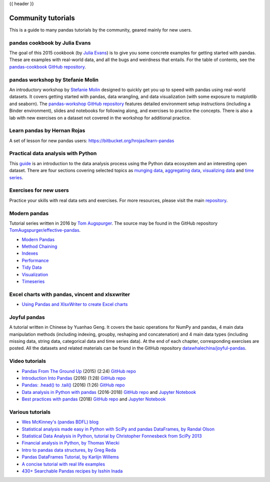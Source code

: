 .. _communitytutorials:

{{ header }}

*******************
Community tutorials
*******************

This is a guide to many pandas tutorials by the community, geared mainly for new users.

pandas cookbook by Julia Evans
------------------------------

The goal of this 2015 cookbook (by `Julia Evans <https://jvns.ca>`_) is to
give you some concrete examples for getting started with pandas. These
are examples with real-world data, and all the bugs and weirdness that
entails.
For the table of contents, see the `pandas-cookbook GitHub
repository <https://github.com/jvns/pandas-cookbook>`_.

pandas workshop by Stefanie Molin
---------------------------------

An introductory workshop by `Stefanie Molin <https://github.com/stefmolin>`_
designed to quickly get you up to speed with pandas using real-world datasets.
It covers getting started with pandas, data wrangling, and data visualization
(with some exposure to matplotlib and seaborn). The
`pandas-workshop GitHub repository <https://github.com/stefmolin/pandas-workshop>`_
features detailed environment setup instructions (including a Binder environment),
slides and notebooks for following along, and exercises to practice the concepts.
There is also a lab with new exercises on a dataset not covered in the workshop for
additional practice.

Learn pandas by Hernan Rojas
----------------------------

A set of lesson for new pandas users: https://bitbucket.org/hrojas/learn-pandas

Practical data analysis with Python
-----------------------------------

This `guide <https://wavedatalab.github.io/datawithpython>`_ is an introduction to the data analysis process using the Python data ecosystem and an interesting open dataset.
There are four sections covering selected topics as `munging data <https://wavedatalab.github.io/datawithpython/munge.html>`__,
`aggregating data <https://wavedatalab.github.io/datawithpython/aggregate.html>`_, `visualizing data <https://wavedatalab.github.io/datawithpython/visualize.html>`_
and `time series <https://wavedatalab.github.io/datawithpython/timeseries.html>`_.

.. _tutorial-exercises-new-users:

Exercises for new users
-----------------------
Practice your skills with real data sets and exercises.
For more resources, please visit the main `repository <https://github.com/guipsamora/pandas_exercises>`__.


.. _tutorial-modern:

Modern pandas
-------------

Tutorial series written in 2016 by
`Tom Augspurger <https://github.com/TomAugspurger>`_.
The source may be found in the GitHub repository
`TomAugspurger/effective-pandas <https://github.com/TomAugspurger/effective-pandas>`_.

* `Modern Pandas <https://tomaugspurger.github.io/modern-1-intro.html>`_
* `Method Chaining <https://tomaugspurger.github.io/method-chaining.html>`_
* `Indexes <https://tomaugspurger.github.io/modern-3-indexes.html>`_
* `Performance <https://tomaugspurger.github.io/modern-4-performance.html>`_
* `Tidy Data <https://tomaugspurger.github.io/modern-5-tidy.html>`_
* `Visualization <https://tomaugspurger.github.io/modern-6-visualization.html>`_
* `Timeseries <https://tomaugspurger.github.io/modern-7-timeseries.html>`_

Excel charts with pandas, vincent and xlsxwriter
------------------------------------------------

*  `Using Pandas and XlsxWriter to create Excel charts <https://pandas-xlsxwriter-charts.readthedocs.io/>`_

Joyful pandas
-------------

A tutorial written in Chinese by Yuanhao Geng. It covers the basic operations
for NumPy and pandas, 4 main data manipulation methods (including indexing, groupby, reshaping
and concatenation) and 4 main data types (including missing data, string data, categorical
data and time series data). At the end of each chapter, corresponding exercises are posted.
All the datasets and related materials can be found in the GitHub repository
`datawhalechina/joyful-pandas <https://github.com/datawhalechina/joyful-pandas>`_.

Video tutorials
---------------

* `Pandas From The Ground Up <https://www.youtube.com/watch?v=5JnMutdy6Fw>`_
  (2015) (2:24)
  `GitHub repo <https://github.com/brandon-rhodes/pycon-pandas-tutorial>`__
* `Introduction Into Pandas <https://www.youtube.com/watch?v=-NR-ynQg0YM>`_
  (2016) (1:28)
  `GitHub repo <https://github.com/chendaniely/2016-pydata-carolinas-pandas>`__
* `Pandas: .head() to .tail() <https://www.youtube.com/watch?v=7vuO9QXDN50>`_
  (2016) (1:26)
  `GitHub repo <https://github.com/TomAugspurger/pydata-chi-h2t>`__
* `Data analysis in Python with pandas <https://www.youtube.com/playlist?list=PL5-da3qGB5ICCsgW1MxlZ0Hq8LL5U3u9y>`_
  (2016-2018)
  `GitHub repo <https://github.com/justmarkham/pandas-videos>`__ and
  `Jupyter Notebook <https://nbviewer.org/github/justmarkham/pandas-videos/blob/master/pandas.ipynb>`__
* `Best practices with pandas <https://www.youtube.com/playlist?list=PL5-da3qGB5IBITZj_dYSFqnd_15JgqwA6>`_
  (2018)
  `GitHub repo <https://github.com/justmarkham/pycon-2018-tutorial>`__ and
  `Jupyter Notebook <https://nbviewer.org/github/justmarkham/pycon-2018-tutorial/blob/master/tutorial.ipynb>`__


Various tutorials
-----------------

* `Wes McKinney's (pandas BDFL) blog <https://wesmckinney.com/archives.html>`_
* `Statistical analysis made easy in Python with SciPy and pandas DataFrames, by Randal Olson <http://www.randalolson.com/2012/08/06/statistical-analysis-made-easy-in-python/>`_
* `Statistical Data Analysis in Python, tutorial by Christopher Fonnesbeck from SciPy 2013 <https://github.com/fonnesbeck/statistical-analysis-python-tutorial>`_
* `Financial analysis in Python, by Thomas Wiecki <https://nbviewer.org/github/twiecki/financial-analysis-python-tutorial/blob/master/1.%20Pandas%20Basics.ipynb>`_
* `Intro to pandas data structures, by Greg Reda <http://www.gregreda.com/2013/10/26/intro-to-pandas-data-structures/>`_
* `Pandas DataFrames Tutorial, by Karlijn Willems <https://www.datacamp.com/community/tutorials/pandas-tutorial-dataframe-python>`_
* `A concise tutorial with real life examples <https://tutswiki.com/pandas-cookbook/chapter1/>`_
* `430+ Searchable Pandas recipes by Isshin Inada <https://skytowner.com/explore/pandas_recipes_reference>`_
